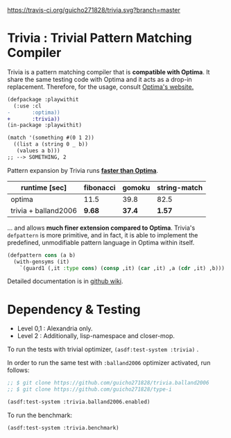 
[[https://travis-ci.org/guicho271828/trivia][https://travis-ci.org/guicho271828/trivia.svg?branch=master]]

* Trivia : Trivial Pattern Matching Compiler

Trivia is a pattern matching compiler that is *compatible with Optima*.
It share the same testing code with Optima and it acts as a
drop-in replacement. Therefore, for the usage, consult [[https://github.com/m2ym/optima][Optima's website.]]

#+BEGIN_SRC diff
(defpackage :playwithit
  (:use :cl 
-       :optima))
+       :trivia))
(in-package :playwithit)

(match '(something #(0 1 2))
  ((list a (string 0 _ b))
   (values a b)))
;; --> SOMETHING, 2
#+END_SRC

Pattern expansion by Trivia runs *[[https://github.com/guicho271828/trivia/wiki/Benchmarking-Results][faster than Optima]]*.

| runtime [sec]        | fibonacci | gomoku | string-match |
|----------------------+-----------+--------+--------------|
| optima               |      11.5 |   39.8 |         82.5 |
| trivia + balland2006 |    *9.68* | *37.4* |       *1.57* |

... and allows *much finer extension compared to Optima*. Trivia's =defpattern= is more
primitive, and in fact, it is able to implement the
predefined, unmodifiable pattern language in Optima within itself.

#+BEGIN_SRC lisp
(defpattern cons (a b)
  (with-gensyms (it)
    `(guard1 (,it :type cons) (consp ,it) (car ,it) ,a (cdr ,it) ,b)))
#+END_SRC

Detailed documentation is in [[https://github.com/guicho271828/trivia/wiki][github wiki]].

* Dependency & Testing

+ Level 0,1 : Alexandria only.
+ Level 2 : Additionally, lisp-namespace and closer-mop.

To run the tests with trivial optimizer, =(asdf:test-system :trivia)= .

In order to run the same test with =:balland2006= optimizer activated, run follows:

#+BEGIN_SRC lisp
;; $ git clone https://github.com/guicho271828/trivia.balland2006
;; $ git clone https://github.com/guicho271828/type-i

(asdf:test-system :trivia.balland2006.enabled)
#+END_SRC

To run the benchmark:

#+BEGIN_SRC lisp
(asdf:test-system :trivia.benchmark)
#+END_SRC
